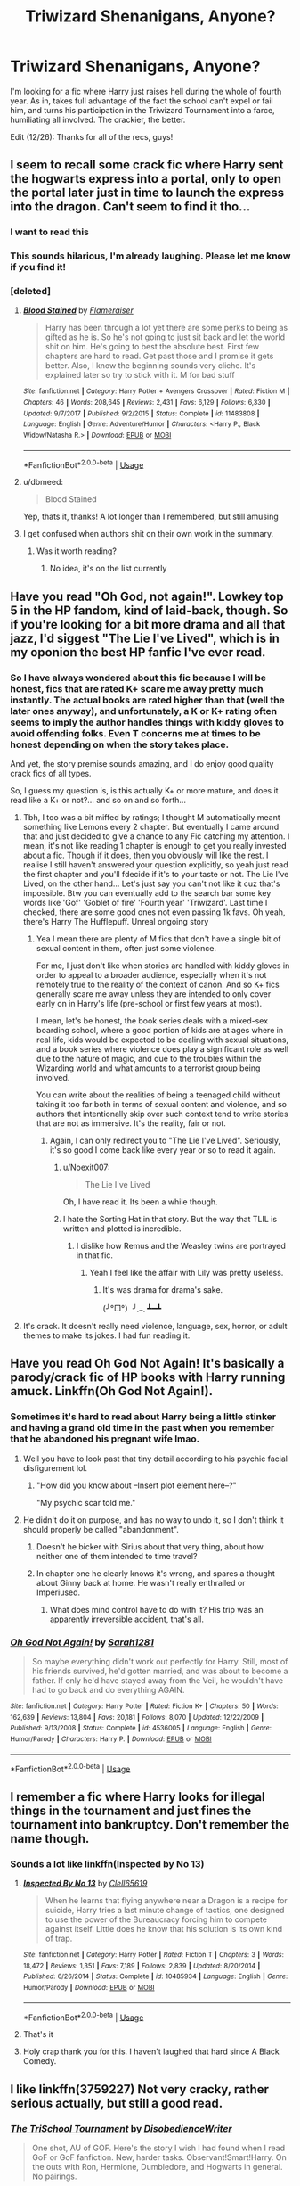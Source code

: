 #+TITLE: Triwizard Shenanigans, Anyone?

* Triwizard Shenanigans, Anyone?
:PROPERTIES:
:Author: Twinborne
:Score: 86
:DateUnix: 1545754750.0
:DateShort: 2018-Dec-25
:FlairText: Request
:END:
I'm looking for a fic where Harry just raises hell during the whole of fourth year. As in, takes full advantage of the fact the school can't expel or fail him, and turns his participation in the Triwizard Tournament into a farce, humiliating all involved. The crackier, the better.

Edit (12/26): Thanks for all of the recs, guys!


** I seem to recall some crack fic where Harry sent the hogwarts express into a portal, only to open the portal later just in time to launch the express into the dragon. Can't seem to find it tho...
:PROPERTIES:
:Author: dbmeed
:Score: 66
:DateUnix: 1545757695.0
:DateShort: 2018-Dec-25
:END:

*** I want to read this
:PROPERTIES:
:Author: altrarose
:Score: 15
:DateUnix: 1545766487.0
:DateShort: 2018-Dec-25
:END:


*** This sounds hilarious, I'm already laughing. Please let me know if you find it!
:PROPERTIES:
:Author: distastefuldisaster
:Score: 12
:DateUnix: 1545766772.0
:DateShort: 2018-Dec-25
:END:


*** [deleted]
:PROPERTIES:
:Score: 10
:DateUnix: 1545772977.0
:DateShort: 2018-Dec-26
:END:

**** [[https://www.fanfiction.net/s/11483808/1/][*/Blood Stained/*]] by [[https://www.fanfiction.net/u/2591156/Flameraiser][/Flameraiser/]]

#+begin_quote
  Harry has been through a lot yet there are some perks to being as gifted as he is. So he's not going to just sit back and let the world shit on him. He's going to best the absolute best. First few chapters are hard to read. Get past those and I promise it gets better. Also, I know the beginning sounds very cliche. It's explained later so try to stick with it. M for bad stuff
#+end_quote

^{/Site/:} ^{fanfiction.net} ^{*|*} ^{/Category/:} ^{Harry} ^{Potter} ^{+} ^{Avengers} ^{Crossover} ^{*|*} ^{/Rated/:} ^{Fiction} ^{M} ^{*|*} ^{/Chapters/:} ^{46} ^{*|*} ^{/Words/:} ^{208,645} ^{*|*} ^{/Reviews/:} ^{2,431} ^{*|*} ^{/Favs/:} ^{6,129} ^{*|*} ^{/Follows/:} ^{6,330} ^{*|*} ^{/Updated/:} ^{9/7/2017} ^{*|*} ^{/Published/:} ^{9/2/2015} ^{*|*} ^{/Status/:} ^{Complete} ^{*|*} ^{/id/:} ^{11483808} ^{*|*} ^{/Language/:} ^{English} ^{*|*} ^{/Genre/:} ^{Adventure/Humor} ^{*|*} ^{/Characters/:} ^{<Harry} ^{P.,} ^{Black} ^{Widow/Natasha} ^{R.>} ^{*|*} ^{/Download/:} ^{[[http://www.ff2ebook.com/old/ffn-bot/index.php?id=11483808&source=ff&filetype=epub][EPUB]]} ^{or} ^{[[http://www.ff2ebook.com/old/ffn-bot/index.php?id=11483808&source=ff&filetype=mobi][MOBI]]}

--------------

*FanfictionBot*^{2.0.0-beta} | [[https://github.com/tusing/reddit-ffn-bot/wiki/Usage][Usage]]
:PROPERTIES:
:Author: FanfictionBot
:Score: 6
:DateUnix: 1545772986.0
:DateShort: 2018-Dec-26
:END:


**** u/dbmeed:
#+begin_quote
  Blood Stained
#+end_quote

Yep, thats it, thanks! A lot longer than I remembered, but still amusing
:PROPERTIES:
:Author: dbmeed
:Score: 3
:DateUnix: 1545774659.0
:DateShort: 2018-Dec-26
:END:


**** I get confused when authors shit on their own work in the summary.
:PROPERTIES:
:Author: moralfaq
:Score: 3
:DateUnix: 1545847383.0
:DateShort: 2018-Dec-26
:END:

***** Was it worth reading?
:PROPERTIES:
:Author: Duck_Giblets
:Score: 1
:DateUnix: 1548319022.0
:DateShort: 2019-Jan-24
:END:

****** No idea, it's on the list currently
:PROPERTIES:
:Author: moralfaq
:Score: 1
:DateUnix: 1548340932.0
:DateShort: 2019-Jan-24
:END:


** Have you read "Oh God, not again!". Lowkey top 5 in the HP fandom, kind of laid-back, though. So if you're looking for a bit more drama and all that jazz, I'd siggest "The Lie I've Lived", which is in my oponion the best HP fanfic I've ever read.
:PROPERTIES:
:Author: CircusControl
:Score: 32
:DateUnix: 1545759060.0
:DateShort: 2018-Dec-25
:END:

*** So I have always wondered about this fic because I will be honest, fics that are rated K+ scare me away pretty much instantly. The actual books are rated higher than that (well the later ones anyway), and unfortunately, a K or K+ rating often seems to imply the author handles things with kiddy gloves to avoid offending folks. Even T concerns me at times to be honest depending on when the story takes place.

And yet, the story premise sounds amazing, and I do enjoy good quality crack fics of all types.

So, I guess my question is, is this actually K+ or more mature, and does it read like a K+ or not?... and so on and so forth...
:PROPERTIES:
:Author: Noexit007
:Score: 13
:DateUnix: 1545766577.0
:DateShort: 2018-Dec-25
:END:

**** Tbh, I too was a bit miffed by ratings; I thought M automatically meant something like Lemons every 2 chapter. But eventually I came around that and just decided to give a chance to any Fic catching my attention. I mean, it's not like reading 1 chapter is enough to get you really invested about a fic. Though if it does, then you obviously will like the rest. I realise I still haven't answered your question explicitly, so yeah just read the first chapter and you'll fdecide if it's to your taste or not. The Lie I've Lived, on the other hand... Let's just say you can't not like it cuz that's impossible. Btw you can eventually add to the search bar some key words like 'Gof' 'Goblet of fire' 'Fourth year' 'Triwizard'. Last time I checked, there are some good ones not even passing 1k favs. Oh yeah, there's Harry The Hufflepuff. Unreal ongoing story
:PROPERTIES:
:Author: CircusControl
:Score: 15
:DateUnix: 1545767388.0
:DateShort: 2018-Dec-25
:END:

***** Yea I mean there are plenty of M fics that don't have a single bit of sexual content in them, often just some violence.

For me, I just don't like when stories are handled with kiddy gloves in order to appeal to a broader audience, especially when it's not remotely true to the reality of the context of canon. And so K+ fics generally scare me away unless they are intended to only cover early on in Harry's life (pre-school or first few years at most).

I mean, let's be honest, the book series deals with a mixed-sex boarding school, where a good portion of kids are at ages where in real life, kids would be expected to be dealing with sexual situations, and a book series where violence does play a significant role as well due to the nature of magic, and due to the troubles within the Wizarding world and what amounts to a terrorist group being involved.

You can write about the realities of being a teenaged child without taking it too far both in terms of sexual content and violence, and so authors that intentionally skip over such context tend to write stories that are not as immersive. It's the reality, fair or not.
:PROPERTIES:
:Author: Noexit007
:Score: 5
:DateUnix: 1545769039.0
:DateShort: 2018-Dec-25
:END:

****** Again, I can only redirect you to "The Lie I've Lived". Seriously, it's so good I come back like every year or so to read it again.
:PROPERTIES:
:Author: CircusControl
:Score: 2
:DateUnix: 1545769393.0
:DateShort: 2018-Dec-25
:END:

******* u/Noexit007:
#+begin_quote
  The Lie I've Lived
#+end_quote

Oh, I have read it. Its been a while though.
:PROPERTIES:
:Author: Noexit007
:Score: 3
:DateUnix: 1545769532.0
:DateShort: 2018-Dec-25
:END:


******* I hate the Sorting Hat in that story. But the way that TLIL is written and plotted is incredible.
:PROPERTIES:
:Author: Threedom_isnt_3
:Score: 3
:DateUnix: 1545772384.0
:DateShort: 2018-Dec-26
:END:

******** I dislike how Remus and the Weasley twins are portrayed in that fic.
:PROPERTIES:
:Author: NAJ_P_Jackson
:Score: 2
:DateUnix: 1545777232.0
:DateShort: 2018-Dec-26
:END:

********* Yeah I feel like the affair with Lily was pretty useless.
:PROPERTIES:
:Author: Threedom_isnt_3
:Score: 5
:DateUnix: 1545777456.0
:DateShort: 2018-Dec-26
:END:

********** It's was drama for drama's sake.

(╯°□°）╯︵ ┻━┻
:PROPERTIES:
:Author: NAJ_P_Jackson
:Score: 11
:DateUnix: 1545777589.0
:DateShort: 2018-Dec-26
:END:


**** It's crack. It doesn't really need violence, language, sex, horror, or adult themes to make its jokes. I had fun reading it.
:PROPERTIES:
:Author: thrawnca
:Score: 5
:DateUnix: 1545767523.0
:DateShort: 2018-Dec-25
:END:


** Have you read Oh God Not Again! It's basically a parody/crack fic of HP books with Harry running amuck. Linkffn(Oh God Not Again!).
:PROPERTIES:
:Author: quicksand32
:Score: 14
:DateUnix: 1545761639.0
:DateShort: 2018-Dec-25
:END:

*** Sometimes it's hard to read about Harry being a little stinker and having a grand old time in the past when you remember that he abandoned his pregnant wife lmao.
:PROPERTIES:
:Author: Threedom_isnt_3
:Score: 16
:DateUnix: 1545772514.0
:DateShort: 2018-Dec-26
:END:

**** Well you have to look past that tiny detail according to his psychic facial disfigurement lol.
:PROPERTIES:
:Author: quicksand32
:Score: 12
:DateUnix: 1545772852.0
:DateShort: 2018-Dec-26
:END:

***** "How did you know about --Insert plot element here--?"

"My psychic scar told me."
:PROPERTIES:
:Author: CryptidGrimnoir
:Score: 5
:DateUnix: 1545824418.0
:DateShort: 2018-Dec-26
:END:


**** He didn't do it on purpose, and has no way to undo it, so I don't think it should properly be called "abandonment".
:PROPERTIES:
:Author: thrawnca
:Score: 8
:DateUnix: 1545776057.0
:DateShort: 2018-Dec-26
:END:

***** Doesn't he bicker with Sirius about that very thing, about how neither one of them intended to time travel?
:PROPERTIES:
:Author: CryptidGrimnoir
:Score: 2
:DateUnix: 1545824391.0
:DateShort: 2018-Dec-26
:END:


***** In chapter one he clearly knows it's wrong, and spares a thought about Ginny back at home. He wasn't really enthralled or Imperiused.
:PROPERTIES:
:Author: Threedom_isnt_3
:Score: 1
:DateUnix: 1545777527.0
:DateShort: 2018-Dec-26
:END:

****** What does mind control have to do with it? His trip was an apparently irreversible accident, that's all.
:PROPERTIES:
:Author: thrawnca
:Score: 8
:DateUnix: 1545781688.0
:DateShort: 2018-Dec-26
:END:


*** [[https://www.fanfiction.net/s/4536005/1/][*/Oh God Not Again!/*]] by [[https://www.fanfiction.net/u/674180/Sarah1281][/Sarah1281/]]

#+begin_quote
  So maybe everything didn't work out perfectly for Harry. Still, most of his friends survived, he'd gotten married, and was about to become a father. If only he'd have stayed away from the Veil, he wouldn't have had to go back and do everything AGAIN.
#+end_quote

^{/Site/:} ^{fanfiction.net} ^{*|*} ^{/Category/:} ^{Harry} ^{Potter} ^{*|*} ^{/Rated/:} ^{Fiction} ^{K+} ^{*|*} ^{/Chapters/:} ^{50} ^{*|*} ^{/Words/:} ^{162,639} ^{*|*} ^{/Reviews/:} ^{13,804} ^{*|*} ^{/Favs/:} ^{20,181} ^{*|*} ^{/Follows/:} ^{8,070} ^{*|*} ^{/Updated/:} ^{12/22/2009} ^{*|*} ^{/Published/:} ^{9/13/2008} ^{*|*} ^{/Status/:} ^{Complete} ^{*|*} ^{/id/:} ^{4536005} ^{*|*} ^{/Language/:} ^{English} ^{*|*} ^{/Genre/:} ^{Humor/Parody} ^{*|*} ^{/Characters/:} ^{Harry} ^{P.} ^{*|*} ^{/Download/:} ^{[[http://www.ff2ebook.com/old/ffn-bot/index.php?id=4536005&source=ff&filetype=epub][EPUB]]} ^{or} ^{[[http://www.ff2ebook.com/old/ffn-bot/index.php?id=4536005&source=ff&filetype=mobi][MOBI]]}

--------------

*FanfictionBot*^{2.0.0-beta} | [[https://github.com/tusing/reddit-ffn-bot/wiki/Usage][Usage]]
:PROPERTIES:
:Author: FanfictionBot
:Score: 5
:DateUnix: 1545761653.0
:DateShort: 2018-Dec-25
:END:


** I remember a fic where Harry looks for illegal things in the tournament and just fines the tournament into bankruptcy. Don't remember the name though.
:PROPERTIES:
:Author: 15_Redstones
:Score: 6
:DateUnix: 1545771716.0
:DateShort: 2018-Dec-26
:END:

*** Sounds a lot like linkffn(Inspected by No 13)
:PROPERTIES:
:Author: twofreecents
:Score: 15
:DateUnix: 1545774049.0
:DateShort: 2018-Dec-26
:END:

**** [[https://www.fanfiction.net/s/10485934/1/][*/Inspected By No 13/*]] by [[https://www.fanfiction.net/u/1298529/Clell65619][/Clell65619/]]

#+begin_quote
  When he learns that flying anywhere near a Dragon is a recipe for suicide, Harry tries a last minute change of tactics, one designed to use the power of the Bureaucracy forcing him to compete against itself. Little does he know that his solution is its own kind of trap.
#+end_quote

^{/Site/:} ^{fanfiction.net} ^{*|*} ^{/Category/:} ^{Harry} ^{Potter} ^{*|*} ^{/Rated/:} ^{Fiction} ^{T} ^{*|*} ^{/Chapters/:} ^{3} ^{*|*} ^{/Words/:} ^{18,472} ^{*|*} ^{/Reviews/:} ^{1,351} ^{*|*} ^{/Favs/:} ^{7,189} ^{*|*} ^{/Follows/:} ^{2,839} ^{*|*} ^{/Updated/:} ^{8/20/2014} ^{*|*} ^{/Published/:} ^{6/26/2014} ^{*|*} ^{/Status/:} ^{Complete} ^{*|*} ^{/id/:} ^{10485934} ^{*|*} ^{/Language/:} ^{English} ^{*|*} ^{/Genre/:} ^{Humor/Parody} ^{*|*} ^{/Download/:} ^{[[http://www.ff2ebook.com/old/ffn-bot/index.php?id=10485934&source=ff&filetype=epub][EPUB]]} ^{or} ^{[[http://www.ff2ebook.com/old/ffn-bot/index.php?id=10485934&source=ff&filetype=mobi][MOBI]]}

--------------

*FanfictionBot*^{2.0.0-beta} | [[https://github.com/tusing/reddit-ffn-bot/wiki/Usage][Usage]]
:PROPERTIES:
:Author: FanfictionBot
:Score: 6
:DateUnix: 1545774064.0
:DateShort: 2018-Dec-26
:END:


**** That's it
:PROPERTIES:
:Author: 15_Redstones
:Score: 2
:DateUnix: 1545812439.0
:DateShort: 2018-Dec-26
:END:


**** Holy crap thank you for this. I haven't laughed that hard since A Black Comedy.
:PROPERTIES:
:Author: sfinebyme
:Score: 2
:DateUnix: 1545888220.0
:DateShort: 2018-Dec-27
:END:


** I like linkffn(3759227) Not very cracky, rather serious actually, but still a good read.
:PROPERTIES:
:Author: blackhole_124
:Score: 3
:DateUnix: 1545775168.0
:DateShort: 2018-Dec-26
:END:

*** [[https://www.fanfiction.net/s/3759227/1/][*/The TriSchool Tournament/*]] by [[https://www.fanfiction.net/u/1228238/DisobedienceWriter][/DisobedienceWriter/]]

#+begin_quote
  One shot, AU of GOF. Here's the story I wish I had found when I read GoF or GoF fanfiction. New, harder tasks. Observant!Smart!Harry. On the outs with Ron, Hermione, Dumbledore, and Hogwarts in general. No pairings.
#+end_quote

^{/Site/:} ^{fanfiction.net} ^{*|*} ^{/Category/:} ^{Harry} ^{Potter} ^{*|*} ^{/Rated/:} ^{Fiction} ^{K} ^{*|*} ^{/Chapters/:} ^{2} ^{*|*} ^{/Words/:} ^{31,882} ^{*|*} ^{/Reviews/:} ^{314} ^{*|*} ^{/Favs/:} ^{2,307} ^{*|*} ^{/Follows/:} ^{705} ^{*|*} ^{/Updated/:} ^{9/3/2007} ^{*|*} ^{/Published/:} ^{8/31/2007} ^{*|*} ^{/Status/:} ^{Complete} ^{*|*} ^{/id/:} ^{3759227} ^{*|*} ^{/Language/:} ^{English} ^{*|*} ^{/Genre/:} ^{Adventure/Angst} ^{*|*} ^{/Characters/:} ^{Harry} ^{P.} ^{*|*} ^{/Download/:} ^{[[http://www.ff2ebook.com/old/ffn-bot/index.php?id=3759227&source=ff&filetype=epub][EPUB]]} ^{or} ^{[[http://www.ff2ebook.com/old/ffn-bot/index.php?id=3759227&source=ff&filetype=mobi][MOBI]]}

--------------

*FanfictionBot*^{2.0.0-beta} | [[https://github.com/tusing/reddit-ffn-bot/wiki/Usage][Usage]]
:PROPERTIES:
:Author: FanfictionBot
:Score: 2
:DateUnix: 1545775203.0
:DateShort: 2018-Dec-26
:END:


** In Causing Havoc, Harry try his best:

[[https://m.fanfiction.net/s/12468069/1/Causing-Havoc]]

linkffn(12468069)
:PROPERTIES:
:Author: grasianids
:Score: 1
:DateUnix: 1545776786.0
:DateShort: 2018-Dec-26
:END:

*** [[https://www.fanfiction.net/s/12468069/1/][*/Causing Havoc/*]] by [[https://www.fanfiction.net/u/4166096/phoenixgirl26][/phoenixgirl26/]]

#+begin_quote
  After Harry's name came out of the goblet of fire, he decided that getting angry wouldn't help. He decided it was time to show he was the son of a Marauder.
#+end_quote

^{/Site/:} ^{fanfiction.net} ^{*|*} ^{/Category/:} ^{Harry} ^{Potter} ^{*|*} ^{/Rated/:} ^{Fiction} ^{M} ^{*|*} ^{/Chapters/:} ^{12} ^{*|*} ^{/Words/:} ^{21,828} ^{*|*} ^{/Reviews/:} ^{179} ^{*|*} ^{/Favs/:} ^{1,422} ^{*|*} ^{/Follows/:} ^{597} ^{*|*} ^{/Published/:} ^{4/29/2017} ^{*|*} ^{/Status/:} ^{Complete} ^{*|*} ^{/id/:} ^{12468069} ^{*|*} ^{/Language/:} ^{English} ^{*|*} ^{/Genre/:} ^{Humor/Romance} ^{*|*} ^{/Characters/:} ^{<Harry} ^{P.,} ^{Daphne} ^{G.>} ^{Sirius} ^{B.,} ^{Neville} ^{L.} ^{*|*} ^{/Download/:} ^{[[http://www.ff2ebook.com/old/ffn-bot/index.php?id=12468069&source=ff&filetype=epub][EPUB]]} ^{or} ^{[[http://www.ff2ebook.com/old/ffn-bot/index.php?id=12468069&source=ff&filetype=mobi][MOBI]]}

--------------

*FanfictionBot*^{2.0.0-beta} | [[https://github.com/tusing/reddit-ffn-bot/wiki/Usage][Usage]]
:PROPERTIES:
:Author: FanfictionBot
:Score: 3
:DateUnix: 1545776798.0
:DateShort: 2018-Dec-26
:END:


** I'd recommend one that hasn't been written yet, actually. Linkffn(The Parselmouth of Gryffindor) is just starting the tournament, and although we don't yet know just what Hermione as champion will do, she's already brought awesome chaos wherever she goes, like the Great Basilisk fighting to protect Hogwarts against an army of dragon-riding Acromantulas Worth a follow.
:PROPERTIES:
:Author: thrawnca
:Score: 0
:DateUnix: 1545767784.0
:DateShort: 2018-Dec-25
:END:

*** [[https://www.fanfiction.net/s/12682621/1/][*/The Parselmouth of Gryffindor/*]] by [[https://www.fanfiction.net/u/7922987/Achille-Talon][/Achille Talon/]]

#+begin_quote
  Hermione Granger was born a Parselmouth. She arrives at Hogwarts with less trust in authority (after all, muggle science somehow missed snake sentience), and a mission to prove snakes are people too. And Goblins. And Acromantulas. And... oh Merlin. Hogwarts isn't prepared for this, the Wizarding World isn't prepared for this, and Voldemort is *especially* not prepared for this.
#+end_quote

^{/Site/:} ^{fanfiction.net} ^{*|*} ^{/Category/:} ^{Harry} ^{Potter} ^{*|*} ^{/Rated/:} ^{Fiction} ^{K+} ^{*|*} ^{/Chapters/:} ^{69} ^{*|*} ^{/Words/:} ^{232,299} ^{*|*} ^{/Reviews/:} ^{420} ^{*|*} ^{/Favs/:} ^{511} ^{*|*} ^{/Follows/:} ^{782} ^{*|*} ^{/Updated/:} ^{12/6} ^{*|*} ^{/Published/:} ^{10/9/2017} ^{*|*} ^{/id/:} ^{12682621} ^{*|*} ^{/Language/:} ^{English} ^{*|*} ^{/Genre/:} ^{Humor/Friendship} ^{*|*} ^{/Download/:} ^{[[http://www.ff2ebook.com/old/ffn-bot/index.php?id=12682621&source=ff&filetype=epub][EPUB]]} ^{or} ^{[[http://www.ff2ebook.com/old/ffn-bot/index.php?id=12682621&source=ff&filetype=mobi][MOBI]]}

--------------

*FanfictionBot*^{2.0.0-beta} | [[https://github.com/tusing/reddit-ffn-bot/wiki/Usage][Usage]]
:PROPERTIES:
:Author: FanfictionBot
:Score: 1
:DateUnix: 1545767797.0
:DateShort: 2018-Dec-25
:END:


** [deleted]
:PROPERTIES:
:Score: 0
:DateUnix: 1545773551.0
:DateShort: 2018-Dec-26
:END:

*** I take it you're not planning on ever updating it again then?
:PROPERTIES:
:Author: altrarose
:Score: 2
:DateUnix: 1545784914.0
:DateShort: 2018-Dec-26
:END:

**** Always a sad time when a fic you like gets abandoned.
:PROPERTIES:
:Author: Twinborne
:Score: 1
:DateUnix: 1545894203.0
:DateShort: 2018-Dec-27
:END:


*** [[https://www.fanfiction.net/s/12568760/1/][*/Iris Potter and the Goblet's Surprise/*]] by [[https://www.fanfiction.net/u/8816781/Autumn-Souls][/Autumn Souls/]]

#+begin_quote
  She, the Girl Who Lived, has been called many things --- sarcastic, inquisitive, often unapologetically so; quick-witted and resilient, and almost hopelessly reckless; young, small, but fierce and not easily controlled. New tasks, humor, fem!Harry/Fleur. Abandoned but with closure in the form of an epilogue. Not related to my other story, Tales of Three.
#+end_quote

^{/Site/:} ^{fanfiction.net} ^{*|*} ^{/Category/:} ^{Harry} ^{Potter} ^{*|*} ^{/Rated/:} ^{Fiction} ^{M} ^{*|*} ^{/Chapters/:} ^{16} ^{*|*} ^{/Words/:} ^{187,361} ^{*|*} ^{/Reviews/:} ^{336} ^{*|*} ^{/Favs/:} ^{1,052} ^{*|*} ^{/Follows/:} ^{1,460} ^{*|*} ^{/Updated/:} ^{5/30} ^{*|*} ^{/Published/:} ^{7/11/2017} ^{*|*} ^{/id/:} ^{12568760} ^{*|*} ^{/Language/:} ^{English} ^{*|*} ^{/Genre/:} ^{Adventure/Humor} ^{*|*} ^{/Characters/:} ^{Harry} ^{P.,} ^{Hermione} ^{G.,} ^{Fleur} ^{D.,} ^{Albus} ^{D.} ^{*|*} ^{/Download/:} ^{[[http://www.ff2ebook.com/old/ffn-bot/index.php?id=12568760&source=ff&filetype=epub][EPUB]]} ^{or} ^{[[http://www.ff2ebook.com/old/ffn-bot/index.php?id=12568760&source=ff&filetype=mobi][MOBI]]}

--------------

*FanfictionBot*^{2.0.0-beta} | [[https://github.com/tusing/reddit-ffn-bot/wiki/Usage][Usage]]
:PROPERTIES:
:Author: FanfictionBot
:Score: 1
:DateUnix: 1545773567.0
:DateShort: 2018-Dec-26
:END:
